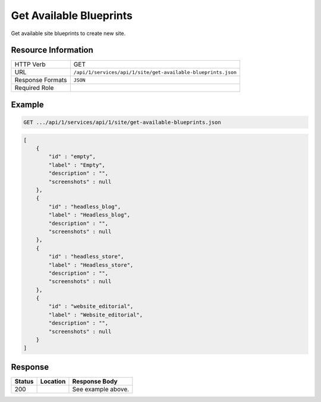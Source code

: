 .. _crafter-studio-api-site-get-available-blueprints:

========================
Get Available Blueprints
========================

Get available site blueprints to create new site.

--------------------
Resource Information
--------------------

+--------------------------+---------------------------------------------------------------------+
|| HTTP Verb               || GET                                                                |
+--------------------------+---------------------------------------------------------------------+
|| URL                     || ``/api/1/services/api/1/site/get-available-blueprints.json``       |
+--------------------------+---------------------------------------------------------------------+
|| Response Formats        || ``JSON``                                                           |
+--------------------------+---------------------------------------------------------------------+
|| Required Role           ||                                                                    |
+--------------------------+---------------------------------------------------------------------+

-------
Example
-------

.. code-block:: guess

	GET .../api/1/services/api/1/site/get-available-blueprints.json

.. code-block:: json

    [
        {
            "id" : "empty",
            "label" : "Empty",
            "description" : "",
            "screenshots" : null
        },
        {
            "id" : "headless_blog",
            "label" : "Headless_blog",
            "description" : "",
            "screenshots" : null
        },
        {
            "id" : "headless_store",
            "label" : "Headless_store",
            "description" : "",
            "screenshots" : null
        },
        {
            "id" : "website_editorial",
            "label" : "Website_editorial",
            "description" : "",
            "screenshots" : null
        }
    ]

--------
Response
--------

+---------+------------------------------------------+---------------------------------------------------+
|| Status || Location                                || Response Body                                    |
+=========+==========================================+===================================================+
|| 200    ||                                         || See example above.                               |
+---------+------------------------------------------+---------------------------------------------------+
